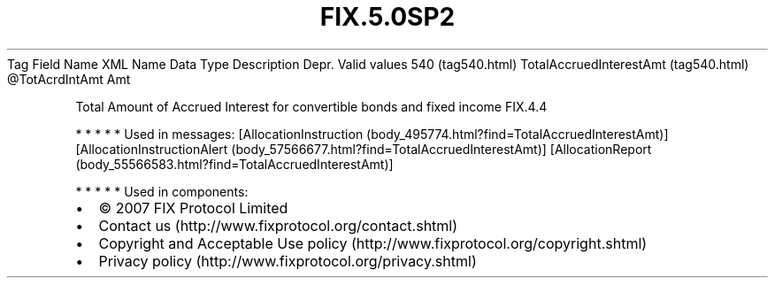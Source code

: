 .TH FIX.5.0SP2 "" "" "Tag #540"
Tag
Field Name
XML Name
Data Type
Description
Depr.
Valid values
540 (tag540.html)
TotalAccruedInterestAmt (tag540.html)
\@TotAcrdIntAmt
Amt
.PP
Total Amount of Accrued Interest for convertible bonds and fixed
income
FIX.4.4
.PP
   *   *   *   *   *
Used in messages:
[AllocationInstruction (body_495774.html?find=TotalAccruedInterestAmt)]
[AllocationInstructionAlert (body_57566677.html?find=TotalAccruedInterestAmt)]
[AllocationReport (body_55566583.html?find=TotalAccruedInterestAmt)]
.PP
   *   *   *   *   *
Used in components:

.PD 0
.P
.PD

.PP
.PP
.IP \[bu] 2
© 2007 FIX Protocol Limited
.IP \[bu] 2
Contact us (http://www.fixprotocol.org/contact.shtml)
.IP \[bu] 2
Copyright and Acceptable Use policy (http://www.fixprotocol.org/copyright.shtml)
.IP \[bu] 2
Privacy policy (http://www.fixprotocol.org/privacy.shtml)
